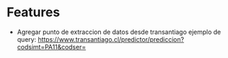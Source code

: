
* Features
  - Agregar punto de extraccion de datos desde transantiago
    ejemplo de query: https://www.transantiago.cl/predictor/prediccion?codsimt=PA11&codser=


